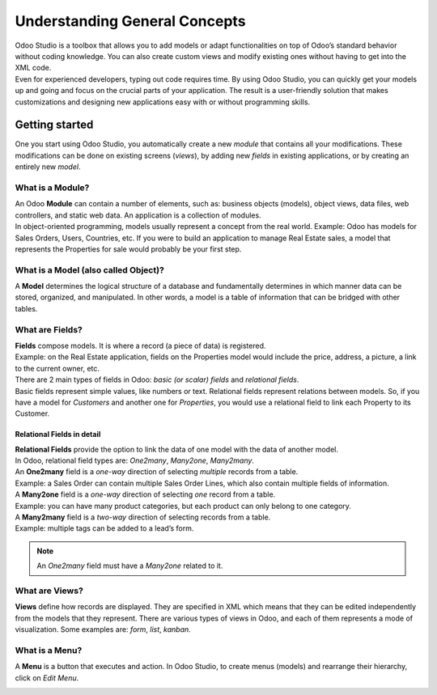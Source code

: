 ==============================
Understanding General Concepts
==============================

| Odoo Studio is a toolbox that allows you to add models or adapt functionalities on top of Odoo’s
  standard behavior without coding knowledge. You can also create custom views and modify existing
  ones without having to get into the XML code.
| Even for experienced developers, typing out code requires time. By using Odoo Studio, you can
  quickly get your models up and going and focus on the crucial parts of your application. The
  result is a user-friendly solution that makes customizations and designing new applications easy
  with or without programming skills.


Getting started
===============

One you start using Odoo Studio, you automatically create a new *module* that contains all your
modifications. These modifications can be done on existing screens (*views*), by adding new
*fields* in existing applications, or by creating an entirely new *model*.

What is a Module?
-----------------

| An Odoo **Module** can contain a number of elements, such as: business objects (models), object
  views, data files, web controllers, and static web data. An application is a collection of modules.
| In object-oriented programming, models usually represent a concept from the real world.
  Example: Odoo has models for Sales Orders, Users, Countries, etc. If you were to build an
  application to manage Real Estate sales, a model that represents the Properties for sale would
  probably be your first step.

.. image:: media/new_app.png
   :align: center
   :alt: Overview of the main dashboard emphasizing the option to create a new app in Odoo Studio

.. _studio/concepts/understanding_general/models:

What is a Model (also called Object)?
-------------------------------------

A **Model** determines the logical structure of a database and fundamentally determines in which
manner data can be stored, organized, and manipulated. In other words, a model is a table of
information that can be bridged with other tables.

What are Fields?
----------------

| **Fields** compose models. It is where a record (a piece of data) is registered.
| Example: on the Real Estate application, fields on the Properties model would include
  the price, address, a picture, a link to the current owner, etc.
| There are 2 main types of fields in Odoo: *basic (or scalar) fields* and *relational fields*.
| Basic fields represent simple values, like numbers or text. Relational fields represent relations
  between models. So, if you have a model for *Customers* and another one for *Properties*, you
  would use a relational field to link each Property to its Customer.

Relational Fields in detail
~~~~~~~~~~~~~~~~~~~~~~~~~~~

| **Relational Fields** provide the option to link the data of one model with the data of another
  model.
| In Odoo, relational field types are: *One2many*, *Many2one*, *Many2many*.

.. image:: media/relational_fields.png
   :align: center
   :alt: Tables with a visual explanation of related fields for Odoo Studio

| An **One2many** field is a *one-way* direction of selecting *multiple* records from a table.
| Example: a Sales Order can contain multiple Sales Order Lines, which also contain multiple fields
  of information.
| A **Many2one** field is a *one-way* direction of selecting *one* record from a table.
| Example: you can have many product categories, but each product can only belong to one category.
| A **Many2many** field is a *two-way* direction of selecting records from a table.
| Example: multiple tags can be added to a lead’s form.

.. note::
   An *One2many* field must have a *Many2one* related to it.

What are Views?
---------------

**Views** define how records are displayed. They are specified in XML which means that they can be
edited independently from the models that they represent. There are various types of views in Odoo,
and each of them represents a mode of visualization. Some examples are: *form*, *list*, *kanban*.

What is a Menu?
---------------

A **Menu** is a button that executes and action. In Odoo Studio, to create menus (models) and
rearrange their hierarchy, click on *Edit Menu*.

.. image:: media/edit_menu.png
   :align: center
   :alt: Overview of a menu being edit in Odoo Studio

.. seealso::
   - `Studio Basics <https://www.odoo.com/fr_FR/slides/studio-31>`_